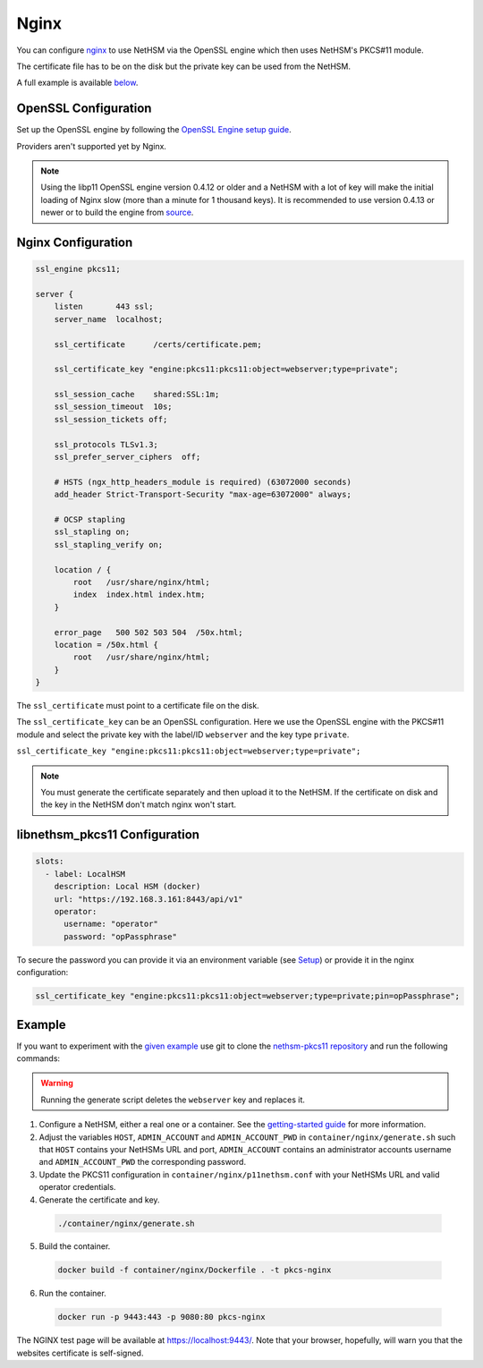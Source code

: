 Nginx
=====

You can configure `nginx <https://nginx.org/>`__ to use NetHSM via the OpenSSL engine which then uses NetHSM's PKCS#11 module.

The certificate file has to be on the disk but the private key can be used from the NetHSM.

A full example is available `below <#example>`__.

OpenSSL Configuration
---------------------

Set up the OpenSSL engine by following the `OpenSSL Engine  setup guide <openssl.html#engine>`__.

Providers aren't supported yet by Nginx.

.. note:: 
  Using the libp11 OpenSSL engine version 0.4.12 or older and a NetHSM with a lot of key will make the initial loading of Nginx slow (more than a minute for 1 thousand keys). It is recommended to use version 0.4.13 or newer or to build the engine from `source <https://github.com/OpenSC/libp11>`__.

Nginx Configuration
-------------------

.. code-block:: 

  ssl_engine pkcs11;

  server {
      listen       443 ssl;
      server_name  localhost;

      ssl_certificate      /certs/certificate.pem;

      ssl_certificate_key "engine:pkcs11:pkcs11:object=webserver;type=private";

      ssl_session_cache    shared:SSL:1m;
      ssl_session_timeout  10s;
      ssl_session_tickets off;

      ssl_protocols TLSv1.3;
      ssl_prefer_server_ciphers  off;

      # HSTS (ngx_http_headers_module is required) (63072000 seconds)
      add_header Strict-Transport-Security "max-age=63072000" always;

      # OCSP stapling
      ssl_stapling on;
      ssl_stapling_verify on;

      location / {
          root   /usr/share/nginx/html;
          index  index.html index.htm;
      }
     
      error_page   500 502 503 504  /50x.html;
      location = /50x.html {
          root   /usr/share/nginx/html;
      }
  }

The ``ssl_certificate`` must point to a certificate file on the disk.

The ``ssl_certificate_key`` can be an OpenSSL configuration. Here we use the OpenSSL engine with the PKCS#11 module and select the private key with the label/ID ``webserver`` and the key type ``private``.

``ssl_certificate_key "engine:pkcs11:pkcs11:object=webserver;type=private";``

.. note:: 
  You must generate the certificate separately and then upload it to the NetHSM. If the certificate on disk and the key in the NetHSM don't match nginx won't start.

libnethsm_pkcs11 Configuration
------------------------------

.. code-block:: yaml

  slots:
    - label: LocalHSM
      description: Local HSM (docker)
      url: "https://192.168.3.161:8443/api/v1"
      operator:
        username: "operator"
        password: "opPassphrase"

To secure the password you can provide it via an environment variable (see `Setup <setup>`__) or provide it in the nginx configuration:

.. code-block::

    ssl_certificate_key "engine:pkcs11:pkcs11:object=webserver;type=private;pin=opPassphrase";


Example
-------

If you want to experiment with the `given example <https://github.com/Nitrokey/nethsm-pkcs11/tree/main/container/nginx>`__ use git to clone the `nethsm-pkcs11 repository <https://github.com/Nitrokey/nethsm-pkcs11>`__ and run the following commands:

.. warning:: 

  Running the generate script deletes the ``webserver`` key and replaces it.

1. Configure a NetHSM, either a real one or a container. See the `getting-started guide <getting-started>`__ for more information.
2. Adjust the variables ``HOST``, ``ADMIN_ACCOUNT`` and ``ADMIN_ACCOUNT_PWD`` in ``container/nginx/generate.sh`` such that ``HOST`` contains your NetHSMs URL and port, ``ADMIN_ACCOUNT`` contains an administrator accounts username and ``ADMIN_ACCOUNT_PWD`` the corresponding password.
3. Update the PKCS11 configuration in ``container/nginx/p11nethsm.conf`` with your NetHSMs URL and valid operator credentials.
4. Generate the certificate and key.
  
  .. code-block:: bash
   
    ./container/nginx/generate.sh

5. Build the container.
  
  .. code-block:: bash
    
    docker build -f container/nginx/Dockerfile . -t pkcs-nginx 

6. Run the container.
  
  .. code-block:: bash
    
    docker run -p 9443:443 -p 9080:80 pkcs-nginx
  
The NGINX test page will be available at `https://localhost:9443/ <https://localhost:9443/>`__. Note that your browser, hopefully, will warn you that the websites certificate is self-signed.
